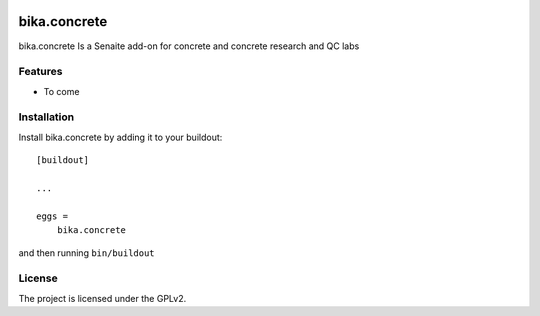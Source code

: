 .. This README is meant for consumption by humans and pypi. Pypi can render rst files so please do not use Sphinx features.
   If you want to learn more about writing documentation, please check out: http://docs.plone.org/about/documentation_styleguide.html
   This text does not appear on pypi or github. It is a comment.

.. image:: https://img.shields.io/github/issues-pr/bikalims/bika.concrete.svg?style=flat-square
    :target: https://github.com/bikalims/bika.concrete/pulls

.. image:: https://img.shields.io/github/contributors/bikalims/bika.concrete.svg?style=flat-square
    :target: https://github.com/bikalims/bika.concrete/blob/master/CONTRIBUTORS.rst


===========
bika.concrete
===========

bika.concrete Is a Senaite add-on for concrete and concrete research and QC labs

Features
--------

- To come


Installation
------------

Install bika.concrete by adding it to your buildout::

    [buildout]

    ...

    eggs =
        bika.concrete


and then running ``bin/buildout``


License
-------

The project is licensed under the GPLv2.
